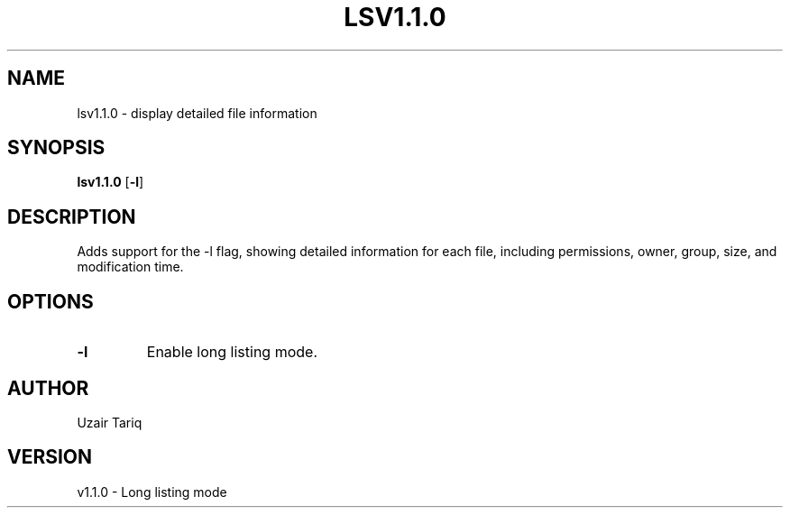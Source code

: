 .TH LSV1.1.0 1 "October 2025" "v1.1.0" "Long Listing Mode"
.SH NAME
lsv1.1.0 - display detailed file information
.SH SYNOPSIS
.B lsv1.1.0
.RB [ -l ]
.SH DESCRIPTION
Adds support for the -l flag, showing detailed information for each file,
including permissions, owner, group, size, and modification time.
.SH OPTIONS
.TP
.B -l
Enable long listing mode.
.SH AUTHOR
Uzair Tariq
.SH VERSION
v1.1.0 - Long listing mode
